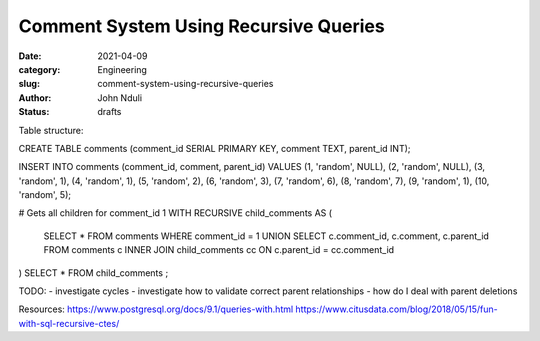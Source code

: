######################################
Comment System Using Recursive Queries
######################################
:date: 2021-04-09
:category: Engineering
:slug: comment-system-using-recursive-queries
:author: John Nduli
:status: drafts




Table structure:

CREATE TABLE comments (comment_id SERIAL PRIMARY KEY, comment TEXT, parent_id INT);

INSERT INTO comments (comment_id, comment, parent_id) VALUES 
(1, 'random', NULL),
(2, 'random', NULL),
(3, 'random', 1),
(4, 'random', 1),
(5, 'random', 2),
(6, 'random', 3),
(7, 'random', 6),
(8, 'random', 7),
(9, 'random', 1),
(10, 'random', 5);

# Gets all children for comment_id 1
WITH RECURSIVE child_comments AS (
    SELECT * FROM comments WHERE comment_id = 1
    UNION
    SELECT c.comment_id, c.comment, c.parent_id FROM comments c
    INNER JOIN child_comments cc ON c.parent_id = cc.comment_id
) SELECT * FROM child_comments ;

TODO: 
- investigate cycles
- investigate how to validate correct parent relationships
- how do I deal with parent deletions


Resources:
https://www.postgresql.org/docs/9.1/queries-with.html
https://www.citusdata.com/blog/2018/05/15/fun-with-sql-recursive-ctes/

